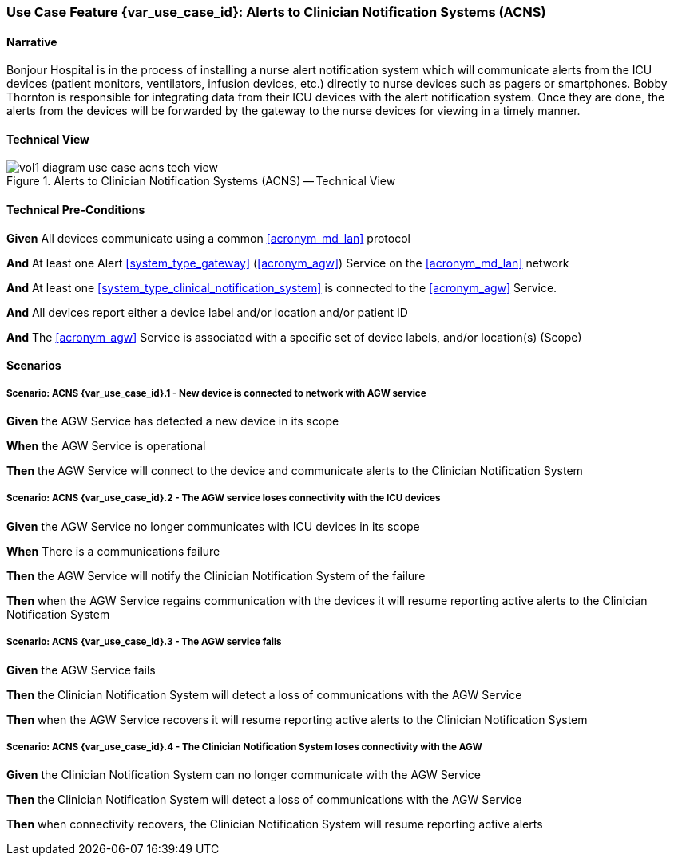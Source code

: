 [#vol1_clause_appendix_c_use_case_acns,sdpi_offset=6]
=== Use Case Feature {var_use_case_id}: Alerts to Clinician Notification Systems (ACNS)

// ISSUE WITH WHERE TO DECLARE THESE DEFINITIONS (See definitions at end of Glossary file)
//[[acronym_acns,ACNS]]
//[[use_case_label_acns,Alerts to Clinician Notification Systems]]

==== Narrative

Bonjour Hospital is in the process of installing a nurse alert notification system which will communicate alerts from the ICU devices (patient monitors, ventilators, infusion devices, etc.) directly to nurse devices such as pagers or smartphones.  Bobby Thornton is responsible for integrating data from their ICU devices with the alert notification system.  Once they are done, the alerts from the devices will be forwarded by the gateway to the nurse devices for viewing in a timely manner.

==== Technical View

.Alerts to Clinician Notification Systems (ACNS) -- Technical View

image::../images/vol1-diagram-use-case-acns-tech-view.svg[]

[#vol1_clause_appendix_c_use_case_acns_technical_precondition]
==== Technical Pre-Conditions

*Given* All devices communicate using a common <<acronym_md_lan>> protocol

*And* At least one Alert <<system_type_gateway>> (<<acronym_agw>>) Service on the <<acronym_md_lan>> network

*And* At least one <<system_type_clinical_notification_system>> is connected to the <<acronym_agw>> Service.

*And* All devices report either a device label and/or location and/or patient ID

*And* The <<acronym_agw>> Service is associated with a specific set of device labels, and/or location(s) (Scope)


[#vol1_clause_appendix_c_use_case_acns_scenarios]
==== Scenarios

===== Scenario: ACNS {var_use_case_id}.1 - New device is connected to network with AGW service

*Given* the AGW Service has detected a new device in its scope

*When* the AGW Service is operational

*Then* the AGW Service will connect to the device and communicate alerts to the Clinician Notification System

===== Scenario: ACNS {var_use_case_id}.2 - The AGW service loses connectivity with the ICU devices

*Given* the AGW Service no longer communicates with ICU devices in its scope

*When* There is a communications failure

*Then* the AGW Service will notify the Clinician Notification System of the failure

*Then* when the AGW Service regains communication with the devices it will resume reporting active alerts to the Clinician Notification System

===== Scenario: ACNS {var_use_case_id}.3 - The AGW service fails

*Given* the AGW Service fails

*Then* the Clinician Notification System will detect a loss of communications with the AGW Service

*Then* when the AGW Service recovers it will resume reporting active alerts to the Clinician Notification System

===== Scenario: ACNS {var_use_case_id}.4 - The Clinician Notification System loses connectivity with the AGW

*Given* the Clinician Notification System can no longer communicate with the AGW Service

*Then* the Clinician Notification System will detect a loss of communications with the AGW Service

*Then*  when connectivity recovers, the Clinician Notification System will resume reporting active alerts


